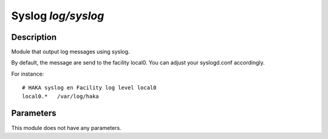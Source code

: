 
Syslog `log/syslog`
===================

Description
^^^^^^^^^^^

Module that output log messages using syslog.

By default, the message are send to the facility local0. You can adjust your
syslogd.conf accordingly.

For instance: ::

    # HAKA syslog en Facility log level local0
    local0.*   /var/log/haka

Parameters
^^^^^^^^^^

This module does not have any parameters.
